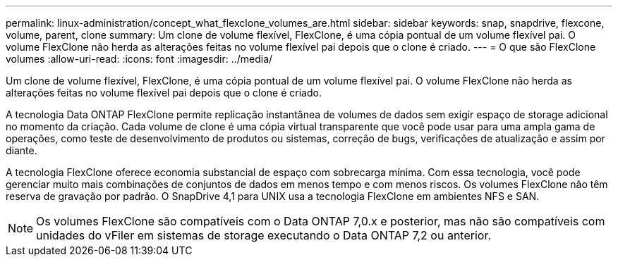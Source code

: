 ---
permalink: linux-administration/concept_what_flexclone_volumes_are.html 
sidebar: sidebar 
keywords: snap, snapdrive, flexcone, volume, parent, clone 
summary: Um clone de volume flexível, FlexClone, é uma cópia pontual de um volume flexível pai. O volume FlexClone não herda as alterações feitas no volume flexível pai depois que o clone é criado. 
---
= O que são FlexClone volumes
:allow-uri-read: 
:icons: font
:imagesdir: ../media/


[role="lead"]
Um clone de volume flexível, FlexClone, é uma cópia pontual de um volume flexível pai. O volume FlexClone não herda as alterações feitas no volume flexível pai depois que o clone é criado.

A tecnologia Data ONTAP FlexClone permite replicação instantânea de volumes de dados sem exigir espaço de storage adicional no momento da criação. Cada volume de clone é uma cópia virtual transparente que você pode usar para uma ampla gama de operações, como teste de desenvolvimento de produtos ou sistemas, correção de bugs, verificações de atualização e assim por diante.

A tecnologia FlexClone oferece economia substancial de espaço com sobrecarga mínima. Com essa tecnologia, você pode gerenciar muito mais combinações de conjuntos de dados em menos tempo e com menos riscos. Os volumes FlexClone não têm reserva de gravação por padrão. O SnapDrive 4,1 para UNIX usa a tecnologia FlexClone em ambientes NFS e SAN.


NOTE: Os volumes FlexClone são compatíveis com o Data ONTAP 7,0.x e posterior, mas não são compatíveis com unidades do vFiler em sistemas de storage executando o Data ONTAP 7,2 ou anterior.
